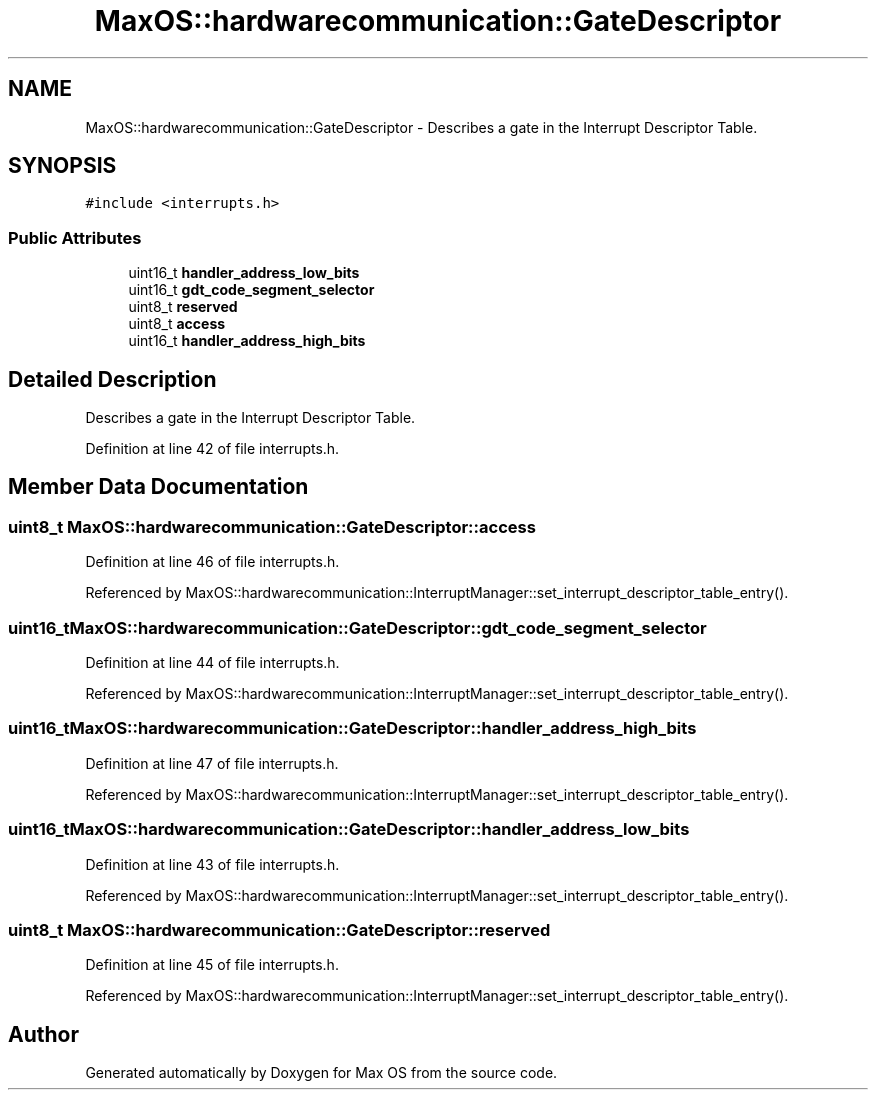 .TH "MaxOS::hardwarecommunication::GateDescriptor" 3 "Mon Jan 15 2024" "Version 0.1" "Max OS" \" -*- nroff -*-
.ad l
.nh
.SH NAME
MaxOS::hardwarecommunication::GateDescriptor \- Describes a gate in the Interrupt Descriptor Table\&.  

.SH SYNOPSIS
.br
.PP
.PP
\fC#include <interrupts\&.h>\fP
.SS "Public Attributes"

.in +1c
.ti -1c
.RI "uint16_t \fBhandler_address_low_bits\fP"
.br
.ti -1c
.RI "uint16_t \fBgdt_code_segment_selector\fP"
.br
.ti -1c
.RI "uint8_t \fBreserved\fP"
.br
.ti -1c
.RI "uint8_t \fBaccess\fP"
.br
.ti -1c
.RI "uint16_t \fBhandler_address_high_bits\fP"
.br
.in -1c
.SH "Detailed Description"
.PP 
Describes a gate in the Interrupt Descriptor Table\&. 
.PP
Definition at line 42 of file interrupts\&.h\&.
.SH "Member Data Documentation"
.PP 
.SS "uint8_t MaxOS::hardwarecommunication::GateDescriptor::access"

.PP
Definition at line 46 of file interrupts\&.h\&.
.PP
Referenced by MaxOS::hardwarecommunication::InterruptManager::set_interrupt_descriptor_table_entry()\&.
.SS "uint16_t MaxOS::hardwarecommunication::GateDescriptor::gdt_code_segment_selector"

.PP
Definition at line 44 of file interrupts\&.h\&.
.PP
Referenced by MaxOS::hardwarecommunication::InterruptManager::set_interrupt_descriptor_table_entry()\&.
.SS "uint16_t MaxOS::hardwarecommunication::GateDescriptor::handler_address_high_bits"

.PP
Definition at line 47 of file interrupts\&.h\&.
.PP
Referenced by MaxOS::hardwarecommunication::InterruptManager::set_interrupt_descriptor_table_entry()\&.
.SS "uint16_t MaxOS::hardwarecommunication::GateDescriptor::handler_address_low_bits"

.PP
Definition at line 43 of file interrupts\&.h\&.
.PP
Referenced by MaxOS::hardwarecommunication::InterruptManager::set_interrupt_descriptor_table_entry()\&.
.SS "uint8_t MaxOS::hardwarecommunication::GateDescriptor::reserved"

.PP
Definition at line 45 of file interrupts\&.h\&.
.PP
Referenced by MaxOS::hardwarecommunication::InterruptManager::set_interrupt_descriptor_table_entry()\&.

.SH "Author"
.PP 
Generated automatically by Doxygen for Max OS from the source code\&.
